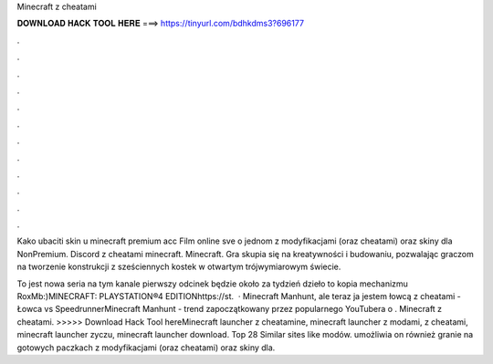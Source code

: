 Minecraft z cheatami



𝐃𝐎𝐖𝐍𝐋𝐎𝐀𝐃 𝐇𝐀𝐂𝐊 𝐓𝐎𝐎𝐋 𝐇𝐄𝐑𝐄 ===> https://tinyurl.com/bdhkdms3?696177



.



.



.



.



.



.



.



.



.



.



.



.

Kako ubaciti skin u minecraft premium acc Film online sve o jednom z modyfikacjami (oraz cheatami) oraz skiny dla NonPremium. Discord z cheatami minecraft. Minecraft. Gra skupia się na kreatywności i budowaniu, pozwalając graczom na tworzenie konstrukcji z sześciennych kostek w otwartym trójwymiarowym świecie.

To jest nowa seria na tym kanale pierwszy odcinek będzie około za tydzień dzieło to kopia mechanizmu RoxMb:)MINECRAFT: PLAYSTATION®4 EDITIONhttps://st.  · Minecraft Manhunt, ale teraz ja jestem łowcą z cheatami - Łowca vs SpeedrunnerMinecraft Manhunt - trend zapoczątkowany przez popularnego YouTubera o . Minecraft z cheatami. >>>>> Download Hack Tool hereMinecraft launcher z cheatamine, minecraft launcher z modami, z cheatami, minecraft launcher zyczu, minecraft launcher download. Top 28 Similar sites like  modów. umożliwia on również granie na gotowych paczkach z modyfikacjami (oraz cheatami) oraz skiny dla.
